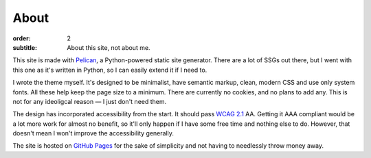 About
#####

:order: 2
:subtitle: About this site, not about me.

This site is made with `Pelican`_, a Python-powered static site generator.
There are a lot of SSGs out there, but I went with this one as it's written in Python,
so I can easily extend it if I need to.

I wrote the theme myself. It's designed to be minimalist, have semantic markup,
clean, modern CSS and use only system fonts. All these help keep the page size to a
minimum. There are currently no cookies, and no plans to add any.
This is not for any ideoligcal reason — I just don't need them.

The design has incorporated accessibility from the start. It should pass `WCAG 2.1`_ AA.
Getting it AAA compliant would be a lot more work for almost no benefit, so it'll only
happen if I have some free time and nothing else to do. However, that doesn't mean I
won't improve the accessibility generally.

The site is hosted on `GitHub Pages`_ for the sake of simplicity and not having
to needlessly throw money away.

.. _GitHub Pages: https://pages.github.com/
.. _Pelican: https://getpelican.com/
.. _WCAG 2.1: https://www.w3.org/TR/WCAG21/
